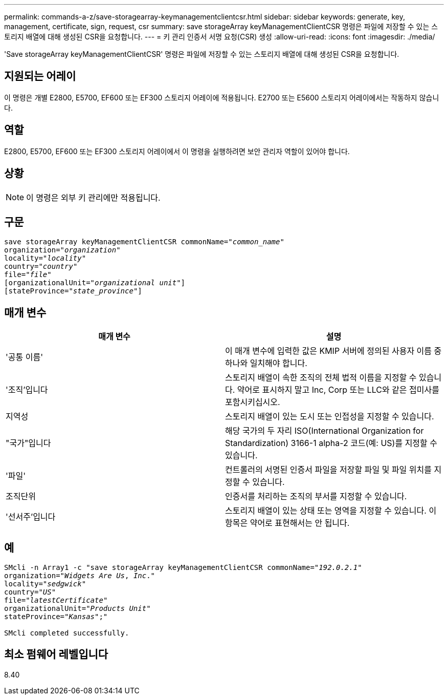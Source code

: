 ---
permalink: commands-a-z/save-storagearray-keymanagementclientcsr.html 
sidebar: sidebar 
keywords: generate, key, management, certificate, sign, request, csr 
summary: save storageArray keyManagementClientCSR 명령은 파일에 저장할 수 있는 스토리지 배열에 대해 생성된 CSR을 요청합니다. 
---
= 키 관리 인증서 서명 요청(CSR) 생성
:allow-uri-read: 
:icons: font
:imagesdir: ./media/


[role="lead"]
'Save storageArray keyManagementClientCSR' 명령은 파일에 저장할 수 있는 스토리지 배열에 대해 생성된 CSR을 요청합니다.



== 지원되는 어레이

이 명령은 개별 E2800, E5700, EF600 또는 EF300 스토리지 어레이에 적용됩니다. E2700 또는 E5600 스토리지 어레이에서는 작동하지 않습니다.



== 역할

E2800, E5700, EF600 또는 EF300 스토리지 어레이에서 이 명령을 실행하려면 보안 관리자 역할이 있어야 합니다.



== 상황

[NOTE]
====
이 명령은 외부 키 관리에만 적용됩니다.

====


== 구문

[listing, subs="+macros"]
----

save storageArray keyManagementClientCSR commonName=pass:quotes["_common_name_"]
organization=pass:quotes["_organization_"]
locality=pass:quotes["_locality_"]
country=pass:quotes["_country_"]
file=pass:quotes["_file_"]
[organizationalUnit=pass:quotes["_organizational unit_"]]
[stateProvince=pass:quotes["_state_province_"]]
----


== 매개 변수

[cols="2*"]
|===
| 매개 변수 | 설명 


 a| 
'공통 이름'
 a| 
이 매개 변수에 입력한 값은 KMIP 서버에 정의된 사용자 이름 중 하나와 일치해야 합니다.



 a| 
'조직'입니다
 a| 
스토리지 배열이 속한 조직의 전체 법적 이름을 지정할 수 있습니다. 약어로 표시하지 말고 Inc, Corp 또는 LLC와 같은 접미사를 포함시키십시오.



 a| 
지역성
 a| 
스토리지 배열이 있는 도시 또는 인접성을 지정할 수 있습니다.



 a| 
"국가"입니다
 a| 
해당 국가의 두 자리 ISO(International Organization for Standardization) 3166-1 alpha-2 코드(예: US)를 지정할 수 있습니다.



 a| 
'파일'
 a| 
컨트롤러의 서명된 인증서 파일을 저장할 파일 및 파일 위치를 지정할 수 있습니다.



 a| 
조직단위
 a| 
인증서를 처리하는 조직의 부서를 지정할 수 있습니다.



 a| 
'선서주'입니다
 a| 
스토리지 배열이 있는 상태 또는 영역을 지정할 수 있습니다. 이 항목은 약어로 표현해서는 안 됩니다.

|===


== 예

[listing, subs="+macros"]
----

SMcli -n Array1 -c "save storageArray keyManagementClientCSR commonName=pass:quotes["_192.0.2.1_"]
organization=pass:quotes["_Widgets Are Us_, _Inc_."]
locality=pass:quotes["_sedgwick_"]
country=pass:quotes["_US_"]
file=pass:quotes["_latestCertificate_"]
organizationalUnit=pass:quotes["_Products Unit_"]
stateProvince=pass:quotes["_Kansas_"];"

SMcli completed successfully.
----


== 최소 펌웨어 레벨입니다

8.40
